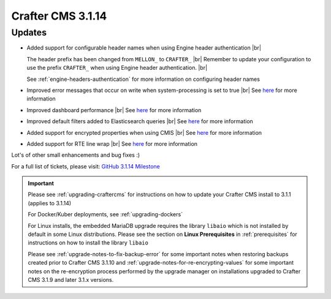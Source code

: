 .. index:: Crafter CMS 3.1.14 Release Notes

------------------
Crafter CMS 3.1.14
------------------

^^^^^^^
Updates
^^^^^^^
* Added support for configurable header names when using Engine header authentication |br|

  The header prefix has been changed from ``MELLON_`` to ``CRAFTER_`` |br|
  Remember to update your configuration to use the prefix ``CRAFTER_`` when using Engine header authentication. |br|

  See :ref:`engine-headers-authentication` for more information on configuring header names

* Improved error messages that occur on write when system-processing is set to true |br|
  See `here <https://github.com/craftercms/craftercms/issues/4506>`__ for more information
* Improved dashboard performance |br|
  See `here <https://github.com/craftercms/craftercms/issues/4583>`__ for more information
* Improved default filters added to Elasticsearch queries |br|
  See `here <https://github.com/craftercms/craftercms/issues/4587>`__ for more information
* Added support for encrypted properties when using CMIS |br|
  See `here <https://github.com/craftercms/craftercms/issues/4546>`__ for more information
* Added support for RTE line wrap |br|
  See `here <https://github.com/craftercms/craftercms/issues/4509>`__ for more information

Lot's of other small enhancements and bug fixes :)

For a full list of tickets, please visit: `GitHub 3.1.14 Milestone <https://github.com/craftercms/craftercms/milestone/71?closed=1>`_

.. important::

    Please see :ref:`upgrading-craftercms` for instructions on how to update your Crafter CMS install to 3.1.1 (applies to 3.1.14)

    For Docker/Kuber deployments, see :ref:`upgrading-dockers`

    For Linux installs, the embedded MariaDB upgrade requires the library ``libaio`` which is not installed by default in some Linux distributions.  Please see the section on **Linux Prerequisites** in :ref:`prerequisites` for instructions on how to install the library ``libaio``

    Please see :ref:`upgrade-notes-to-fix-backup-error` for some important notes when restoring backups created prior to Crafter CMS 3.1.10 and :ref:`upgrade-notes-for-re-encrypting-values` for some important notes on the re-encryption process performed by the upgrade manager on installations upgraded to Crafter CMS 3.1.9 and later 3.1.x versions.



